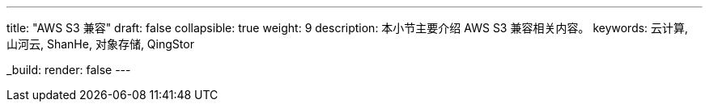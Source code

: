 ---
title: "AWS S3 兼容"
draft: false
collapsible: true
weight: 9
description: 本小节主要介绍 AWS S3 兼容相关内容。
keywords: 云计算, 山河云, ShanHe, 对象存储, QingStor

_build:
 render: false
---
